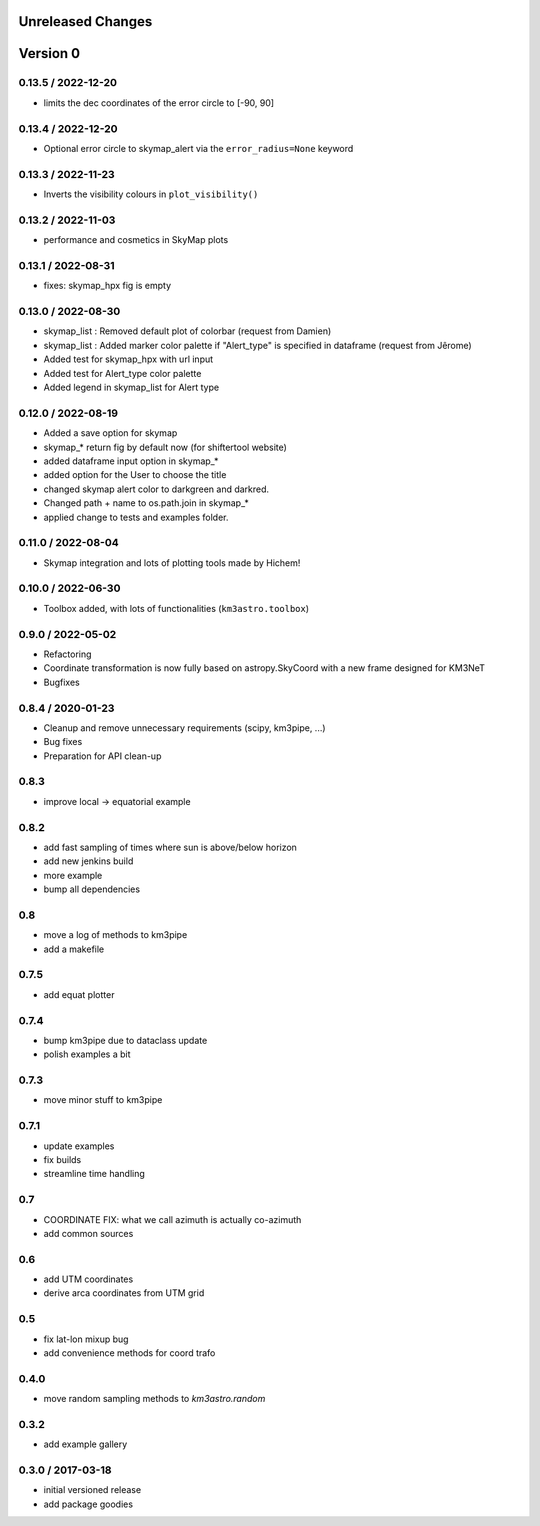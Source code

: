 Unreleased Changes
------------------

Version 0
---------
0.13.5 / 2022-12-20
~~~~~~~~~~~~~~~~~~~
* limits the dec coordinates of the error circle to [-90, 90]

0.13.4 / 2022-12-20
~~~~~~~~~~~~~~~~~~~
* Optional error circle to skymap_alert via the ``error_radius=None``
  keyword

0.13.3 / 2022-11-23
~~~~~~~~~~~~~~~~~~~
* Inverts the visibility colours in ``plot_visibility()``

0.13.2 / 2022-11-03
~~~~~~~~~~~~~~~~~~~
* performance and cosmetics in SkyMap plots

0.13.1 / 2022-08-31
~~~~~~~~~~~~~~~~~~~
* fixes: skymap_hpx fig is empty

0.13.0 / 2022-08-30
~~~~~~~~~~~~~~~~~~~
* skymap_list : Removed default plot of colorbar (request from Damien)
* skymap_list : Added marker color palette if "Alert_type" is specified in dataframe (request from Jêrome)
* Added test for skymap_hpx with url input
* Added test for Alert_type color palette
* Added legend in skymap_list for Alert type

0.12.0 / 2022-08-19
~~~~~~~~~~~~~~~~~~~
* Added a save option for skymap
* skymap_* return fig by default now (for shiftertool website)
* added dataframe input option in skymap_*
* added option for the User to choose the title
* changed skymap alert color to darkgreen and darkred.
* Changed path + name to os.path.join in skymap_*
* applied change to tests and examples folder.


0.11.0 / 2022-08-04
~~~~~~~~~~~~~~~~~~~
* Skymap integration and lots of plotting tools made by Hichem!

0.10.0 / 2022-06-30
~~~~~~~~~~~~~~~~~~~
* Toolbox added, with lots of functionalities (``km3astro.toolbox``)

0.9.0 / 2022-05-02
~~~~~~~~~~~~~~~~~~
* Refactoring
* Coordinate transformation is now fully based on astropy.SkyCoord with
  a new frame designed for KM3NeT
* Bugfixes

0.8.4 / 2020-01-23
~~~~~~~~~~~~~~~~~~
* Cleanup and remove unnecessary requirements (scipy, km3pipe, ...)
* Bug fixes
* Preparation for API clean-up

0.8.3
~~~~~
* improve local -> equatorial example

0.8.2
~~~~~
* add fast sampling of times where sun is above/below horizon
* add new jenkins build
* more example
* bump all dependencies

0.8
~~~
* move a log of methods to km3pipe
* add a makefile

0.7.5
~~~~~
* add equat plotter

0.7.4
~~~~~
* bump km3pipe due to dataclass update
* polish examples a bit

0.7.3
~~~~~
* move minor stuff to km3pipe

0.7.1
~~~~~
* update examples
* fix builds
* streamline time handling

0.7
~~~
* COORDINATE FIX: what we call azimuth is actually co-azimuth
* add common sources

0.6
~~~
* add UTM coordinates
* derive arca coordinates from UTM grid

0.5
~~~
* fix lat-lon mixup bug
* add convenience methods for coord trafo

0.4.0
~~~~~
* move random sampling methods to `km3astro.random`

0.3.2
~~~~~
* add example gallery

0.3.0 / 2017-03-18
~~~~~~~~~~~~~~~~~~
* initial versioned release
* add package goodies
